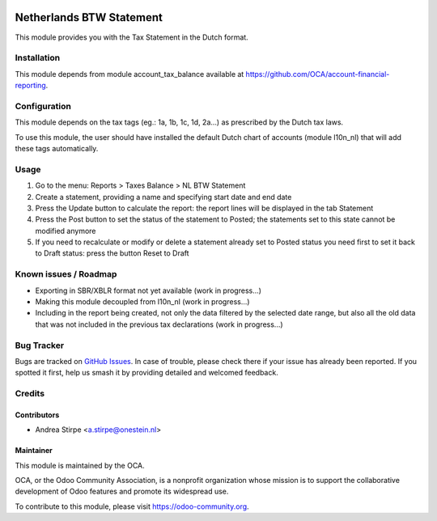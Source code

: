 .. image:: https://img.shields.io/badge/licence-AGPL--3-blue.svg
   :target: http://www.gnu.org/licenses/agpl-3.0-standalone.html
   :alt: License: AGPL-3

=========================
Netherlands BTW Statement
=========================

This module provides you with the Tax Statement in the Dutch format.

Installation
============

This module depends from module account_tax_balance available at https://github.com/OCA/account-financial-reporting.

Configuration
=============

This module depends on the tax tags (eg.: 1a, 1b, 1c, 1d, 2a...) as prescribed by the Dutch tax laws.

To use this module, the user should have installed the default Dutch chart of accounts (module l10n_nl) that will add these tags automatically.

Usage
=====

#. Go to the menu: Reports > Taxes Balance > NL BTW Statement
#. Create a statement, providing a name and specifying start date and end date
#. Press the Update button to calculate the report: the report lines will be displayed in the tab Statement
#. Press the Post button to set the status of the statement to Posted; the statements set to this state cannot be modified anymore
#. If you need to recalculate or modify or delete a statement already set to Posted status you need first to set it back to Draft status: press the button Reset to Draft

.. image:: https://odoo-community.org/website/image/ir.attachment/5784_f2813bd/datas
   :alt: Try me on Runbot
   :target: https://runbot.odoo-community.org/runbot/176/10.0


Known issues / Roadmap
======================

* Exporting in SBR/XBLR format not yet available (work in progress...)
* Making this module decoupled from l10n_nl (work in progress...)
* Including in the report being created, not only the data filtered by the selected date range, but also all the old data that was not included in the previous tax declarations (work in progress...)

Bug Tracker
===========

Bugs are tracked on `GitHub Issues
<https://github.com/OCA/l10n-netherlands/issues>`_. In case of trouble, please
check there if your issue has already been reported. If you spotted it first,
help us smash it by providing detailed and welcomed feedback.

Credits
=======

Contributors
------------

* Andrea Stirpe <a.stirpe@onestein.nl>

Maintainer
----------

.. image:: https://odoo-community.org/logo.png
   :alt: Odoo Community Association
   :target: https://odoo-community.org

This module is maintained by the OCA.

OCA, or the Odoo Community Association, is a nonprofit organization whose
mission is to support the collaborative development of Odoo features and
promote its widespread use.

To contribute to this module, please visit https://odoo-community.org.
